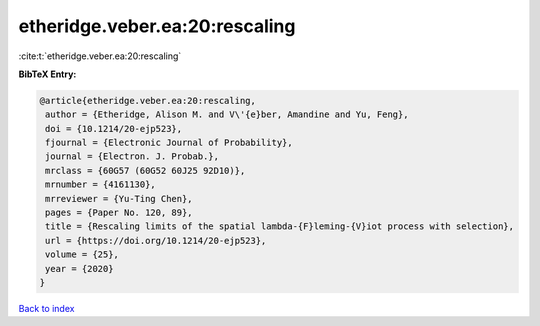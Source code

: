 etheridge.veber.ea:20:rescaling
===============================

:cite:t:`etheridge.veber.ea:20:rescaling`

**BibTeX Entry:**

.. code-block:: bibtex

   @article{etheridge.veber.ea:20:rescaling,
    author = {Etheridge, Alison M. and V\'{e}ber, Amandine and Yu, Feng},
    doi = {10.1214/20-ejp523},
    fjournal = {Electronic Journal of Probability},
    journal = {Electron. J. Probab.},
    mrclass = {60G57 (60G52 60J25 92D10)},
    mrnumber = {4161130},
    mrreviewer = {Yu-Ting Chen},
    pages = {Paper No. 120, 89},
    title = {Rescaling limits of the spatial lambda-{F}leming-{V}iot process with selection},
    url = {https://doi.org/10.1214/20-ejp523},
    volume = {25},
    year = {2020}
   }

`Back to index <../By-Cite-Keys.rst>`_
